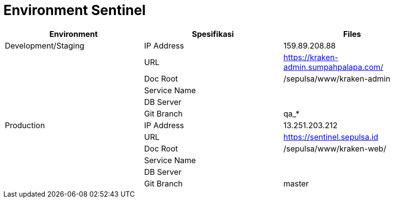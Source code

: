 = Environment Sentinel


|===
| Environment | Spesifikasi | Files

| Development/Staging
| IP Address
| 159.89.208.88

|
| URL
| https://kraken-admin.sumpahpalapa.com/[]

|
| Doc Root
| /sepulsa/www/kraken-admin

|
| Service Name
|

|
| DB Server
|

|
| Git Branch
| qa_*

| Production
| IP Address
| 13.251.203.212

|
| URL
| https://sentinel.sepulsa.id[]

|
| Doc Root
| /sepulsa/www/kraken-web/

|
| Service Name
|

|
| DB Server
|

|
| Git Branch
| master
|===

